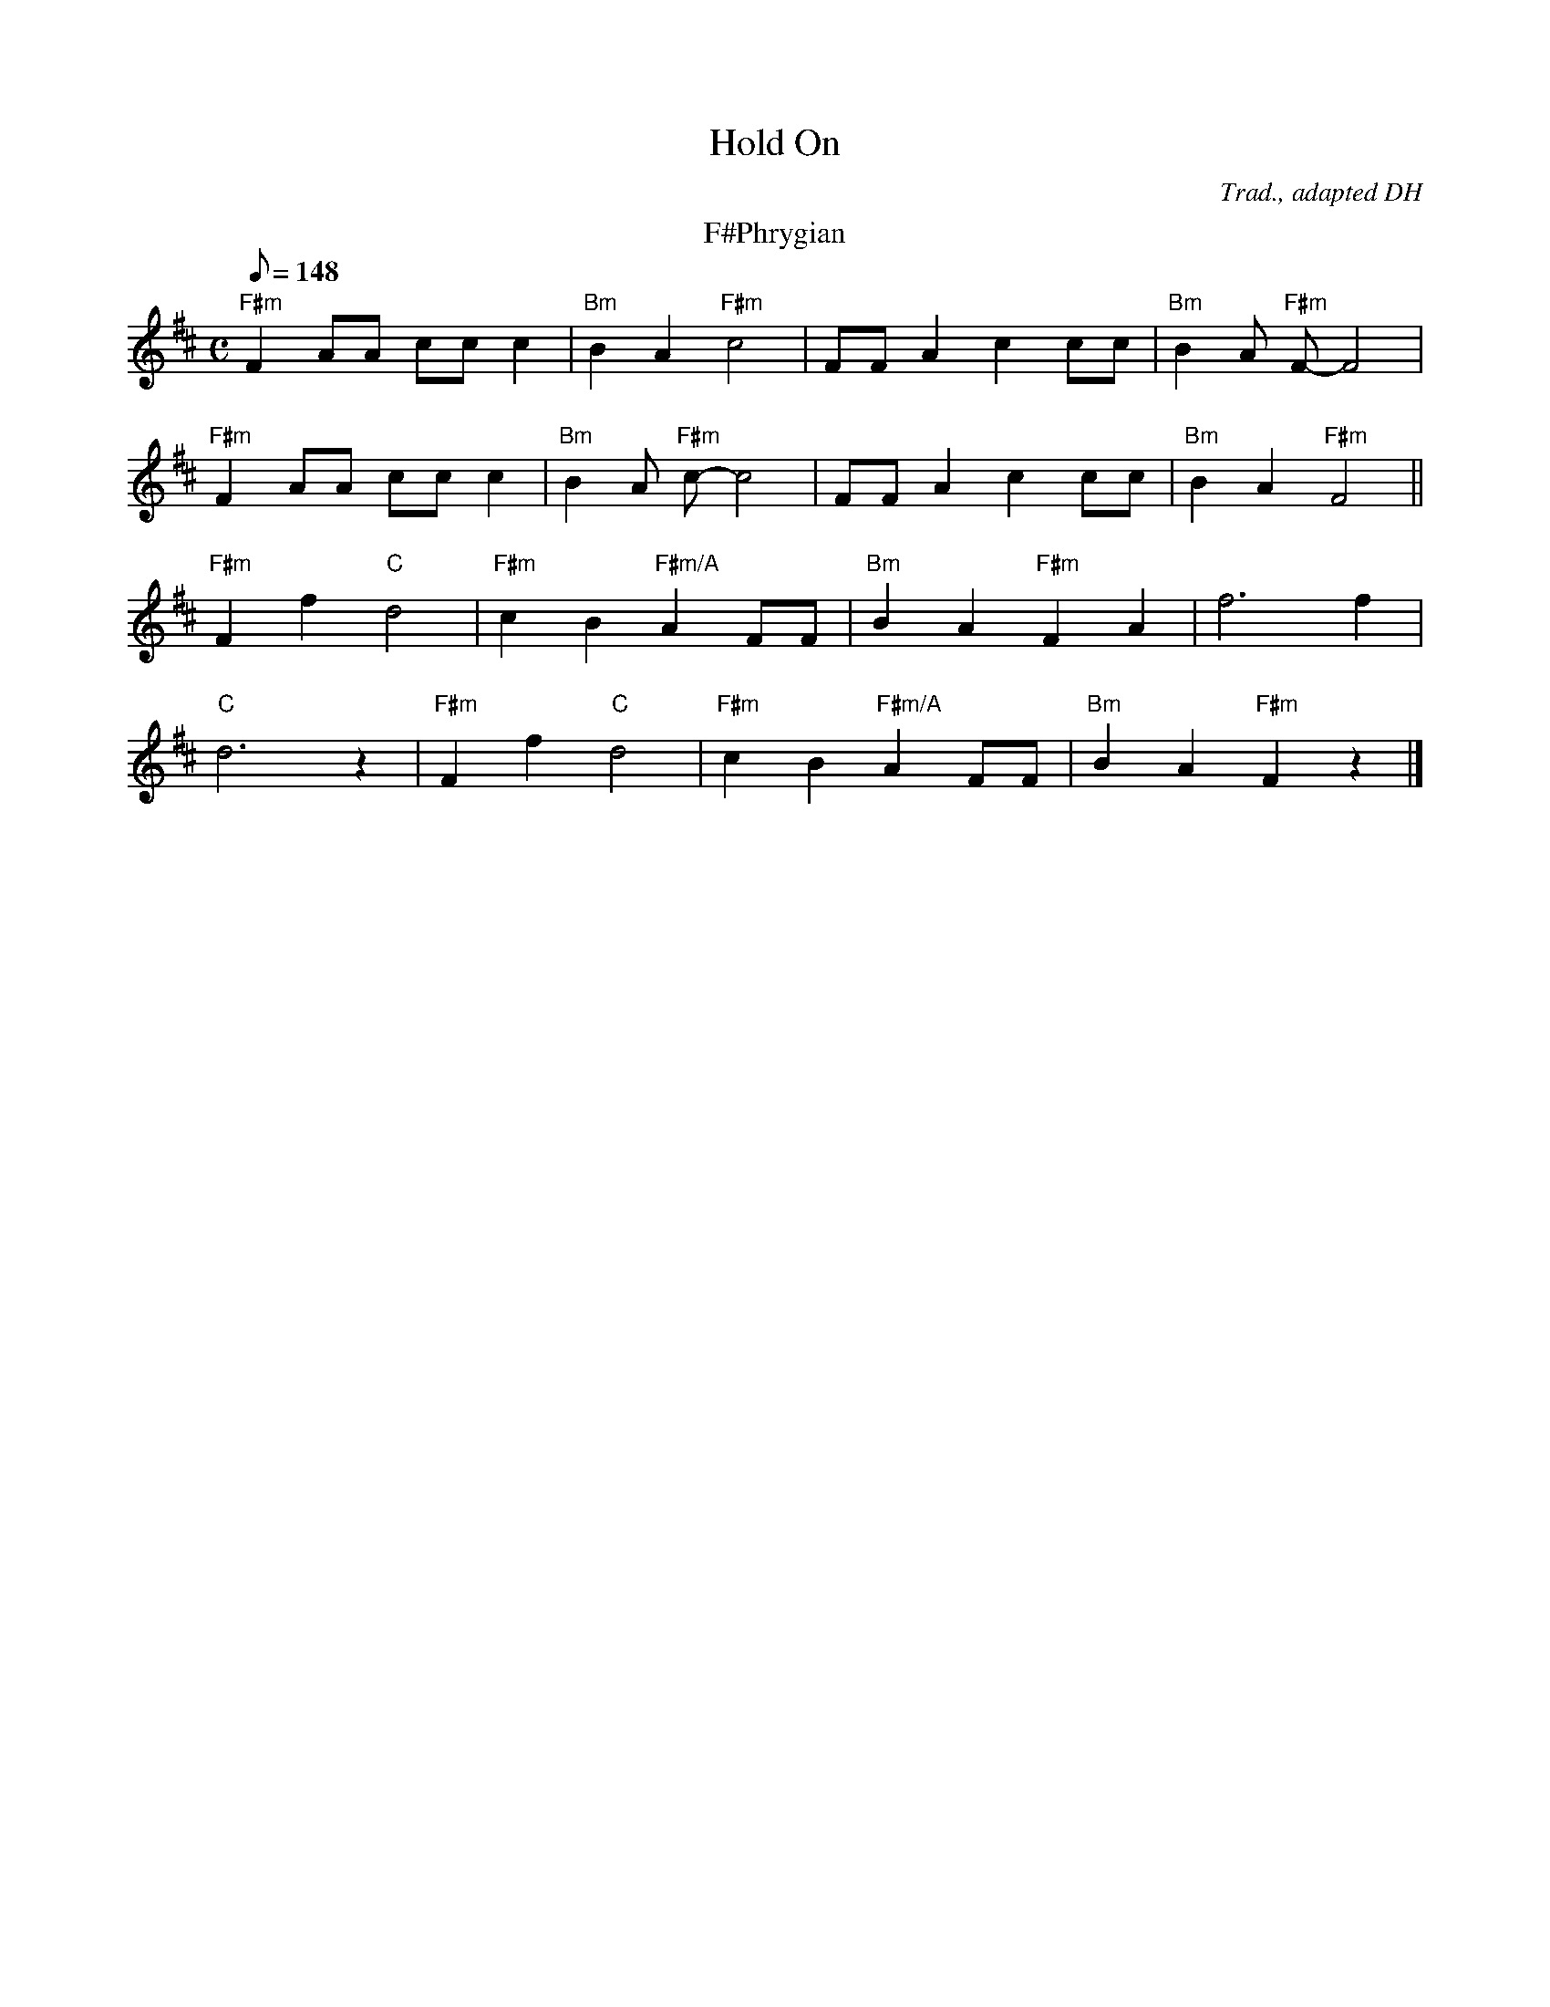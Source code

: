 X:1
T:Hold On
C:Trad., adapted DH
M:C
Q:148
L:1/8
K:F#phr
T:F#Phrygian
"F#m"F2 AA cc c2|"Bm"B2 A2 "F#m"c4|FF A2 c2 cc|"Bm"B2 A "F#m"F-F4|
"F#m"F2 AA cc c2|"Bm"B2 A "F#m"c-c4|FF A2 c2 cc|"Bm"B2 A2 "F#m"F4||
"F#m"F2 f2 "C"d4|"F#m"c2 B2 "F#m/A"A2 FF|"Bm"B2 A2 "F#m"F2 A2|f6 f2|
"C"d6 z2|"F#m"F2 f2 "C"d4|"F#m"c2 B2 "F#m/A"A2 FF|"Bm"B2 A2 "F#m"F2 z2 |]
